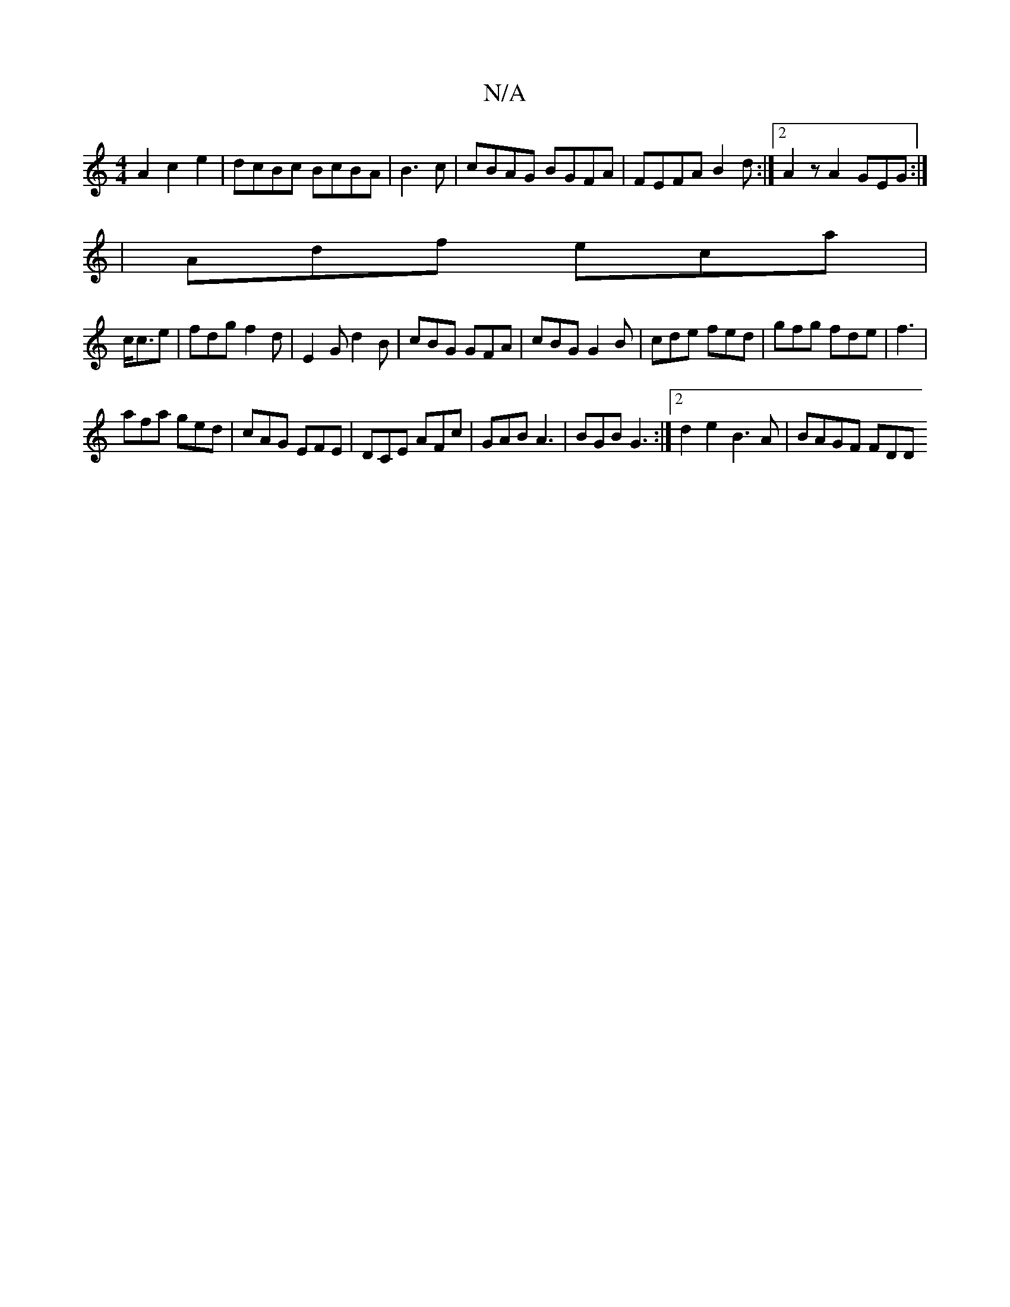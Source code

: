 X:1
T:N/A
M:4/4
R:N/A
K:Cmajor
A2c2e2|dcBc BcBA|B3 c | cBAG BGFA | FEFA B2d :|2 A2z A2 GEG:|
|Adf eca |
c<ce | fdg f2d | E2G d2B | cBG GFA | cBG G2B | cde fed | gfg fde|f3 |
afa ged|cAG EFE|DCE AFc|GAB A3|BGB G3:|2d2e2 B3A|BAGF FDD